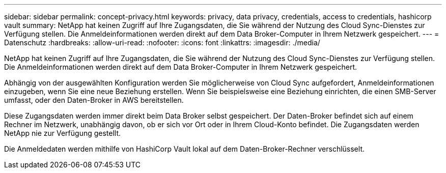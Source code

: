 ---
sidebar: sidebar 
permalink: concept-privacy.html 
keywords: privacy, data privacy, credentials, access to credentials, hashicorp vault 
summary: NetApp hat keinen Zugriff auf Ihre Zugangsdaten, die Sie während der Nutzung des Cloud Sync-Dienstes zur Verfügung stellen. Die Anmeldeinformationen werden direkt auf dem Data Broker-Computer in Ihrem Netzwerk gespeichert. 
---
= Datenschutz
:hardbreaks:
:allow-uri-read: 
:nofooter: 
:icons: font
:linkattrs: 
:imagesdir: ./media/


[role="lead"]
NetApp hat keinen Zugriff auf Ihre Zugangsdaten, die Sie während der Nutzung des Cloud Sync-Dienstes zur Verfügung stellen. Die Anmeldeinformationen werden direkt auf dem Data Broker-Computer in Ihrem Netzwerk gespeichert.

Abhängig von der ausgewählten Konfiguration werden Sie möglicherweise von Cloud Sync aufgefordert, Anmeldeinformationen einzugeben, wenn Sie eine neue Beziehung erstellen. Wenn Sie beispielsweise eine Beziehung einrichten, die einen SMB-Server umfasst, oder den Daten-Broker in AWS bereitstellen.

Diese Zugangsdaten werden immer direkt beim Data Broker selbst gespeichert. Der Daten-Broker befindet sich auf einem Rechner im Netzwerk, unabhängig davon, ob er sich vor Ort oder in Ihrem Cloud-Konto befindet. Die Zugangsdaten werden NetApp nie zur Verfügung gestellt.

Die Anmeldedaten werden mithilfe von HashiCorp Vault lokal auf dem Daten-Broker-Rechner verschlüsselt.
